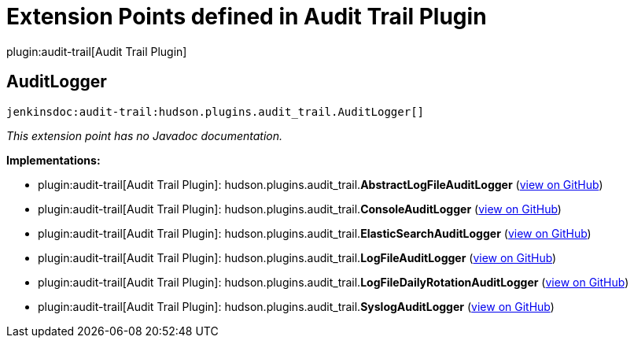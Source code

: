 = Extension Points defined in Audit Trail Plugin

plugin:audit-trail[Audit Trail Plugin]

== AuditLogger
`jenkinsdoc:audit-trail:hudson.plugins.audit_trail.AuditLogger[]`

_This extension point has no Javadoc documentation._

**Implementations:**

* plugin:audit-trail[Audit Trail Plugin]: hudson.+++<wbr/>+++plugins.+++<wbr/>+++audit_trail.+++<wbr/>+++**AbstractLogFileAuditLogger** (link:https://github.com/jenkinsci/audit-trail-plugin/search?q=AbstractLogFileAuditLogger&type=Code[view on GitHub])
* plugin:audit-trail[Audit Trail Plugin]: hudson.+++<wbr/>+++plugins.+++<wbr/>+++audit_trail.+++<wbr/>+++**ConsoleAuditLogger** (link:https://github.com/jenkinsci/audit-trail-plugin/search?q=ConsoleAuditLogger&type=Code[view on GitHub])
* plugin:audit-trail[Audit Trail Plugin]: hudson.+++<wbr/>+++plugins.+++<wbr/>+++audit_trail.+++<wbr/>+++**ElasticSearchAuditLogger** (link:https://github.com/jenkinsci/audit-trail-plugin/search?q=ElasticSearchAuditLogger&type=Code[view on GitHub])
* plugin:audit-trail[Audit Trail Plugin]: hudson.+++<wbr/>+++plugins.+++<wbr/>+++audit_trail.+++<wbr/>+++**LogFileAuditLogger** (link:https://github.com/jenkinsci/audit-trail-plugin/search?q=LogFileAuditLogger&type=Code[view on GitHub])
* plugin:audit-trail[Audit Trail Plugin]: hudson.+++<wbr/>+++plugins.+++<wbr/>+++audit_trail.+++<wbr/>+++**LogFileDailyRotationAuditLogger** (link:https://github.com/jenkinsci/audit-trail-plugin/search?q=LogFileDailyRotationAuditLogger&type=Code[view on GitHub])
* plugin:audit-trail[Audit Trail Plugin]: hudson.+++<wbr/>+++plugins.+++<wbr/>+++audit_trail.+++<wbr/>+++**SyslogAuditLogger** (link:https://github.com/jenkinsci/audit-trail-plugin/search?q=SyslogAuditLogger&type=Code[view on GitHub])

